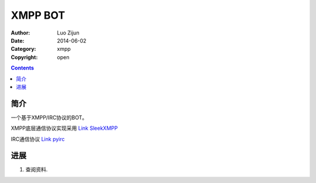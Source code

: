 XMPP BOT
===================

:Author: Luo Zijun
:Date: 2014-06-02
:Category: xmpp
:Copyright: open


.. contents::

简介
---------------------------------

一个基于XMPP/IRC协议的BOT。

XMPP底层通信协议实现采用 `Link SleekXMPP <https://github.com/fritzy/SleekXMPP>`_

IRC通信协议  `Link pyirc <https://github.com/LuoZijun/pyirc>`_



进展
-------------------------------

1.  查阅资料.